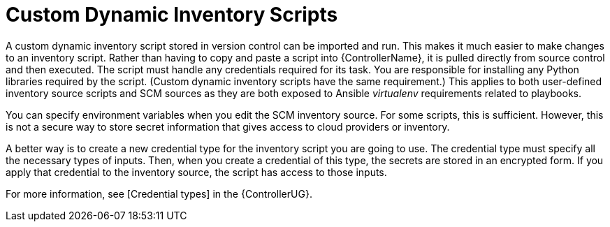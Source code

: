 [id="con-controller-custom-dynamic-inv-scripts"]

= Custom Dynamic Inventory Scripts

A custom dynamic inventory script stored in version control can be imported and run. 
This makes it much easier to make changes to an inventory script.
Rather than having to copy and paste a script into {ControllerName}, it is pulled directly from source control and then executed.
The script must handle any credentials required for its task. 
You are responsible for installing any Python libraries required by the script. 
(Custom dynamic inventory scripts have the same requirement.) 
This applies to both user-defined inventory source scripts and SCM sources as they are both exposed to Ansible _virtualenv_ requirements related to playbooks.

You can specify environment variables when you edit the SCM inventory source. 
For some scripts, this is sufficient. 
However, this is not a secure way to store secret information that gives access to cloud providers or inventory.

A better way is to create a new credential type for the inventory script you are going to use. 
The credential type must specify all the necessary types of inputs. 
Then, when you create a credential of this type, the secrets are stored in an encrypted form. 
If you apply that credential to the inventory source, the script has access to those inputs.

For more information, see [Credential types] in the {ControllerUG}.
